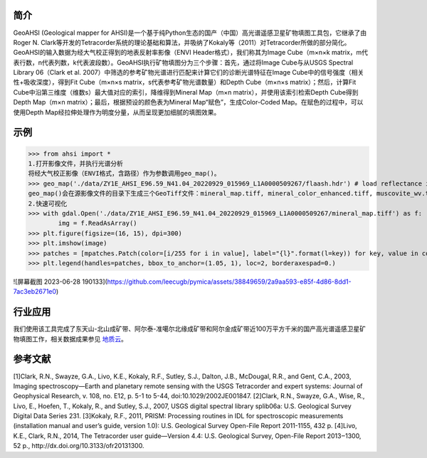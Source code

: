 简介
-------------

GeoAHSI (Geological mapper for AHSI)是一个基于纯Python生态的国产（中国）高光谱遥感卫星矿物填图工具包，它继承了由Roger N. Clark等开发的Tetracorder系统的理论基础和算法，并吸纳了Kokaly等（2011）对Tetracorder所做的部分简化。GeoAHSI的输入数据为经大气校正得到的地表反射率影像（ENVI Header格式），我们称其为Image Cube（m×n×k matrix，m代表行数，n代表列数，k代表波段数）。GeoAHSI执行矿物填图分为三个步骤：首先，通过将Image Cube与从USGS Spectral Library 06（Clark et al. 2007）中筛选的参考矿物光谱进行匹配来计算它们的诊断光谱特征在Image Cube中的信号强度（相关性+吸收深度），得到Fit Cube（m×n×s matrix，s代表参考矿物光谱数量）和Depth Cube（m×n×s matrix）；然后，计算Fit Cube中沿第三维度（维数s）最大值对应的索引，降维得到Mineral Map（m×n matrix），并使用该索引检索Depth Cube得到Depth Map（m×n matrix）；最后，根据预设的颜色表为Mineral Map“赋色”，生成Color-Coded Map。在赋色的过程中，可以使用Depth Map经拉伸处理作为明度分量，从而呈现更加细腻的填图效果。

示例
-------------

>>> from ahsi import *
1.打开影像文件，并执行光谱分析
将经大气校正影像（ENVI格式，含路径）作为参数调用geo_map()。
>>> geo_map('./data/ZY1E_AHSI_E96.59_N41.04_20220929_015969_L1A0000509267/flaash.hdr') # load reflectance image cube and execute spectrum analysis
geo_map()会在源影像文件的目录下生成三个GeoTiff文件：mineral_map.tiff, mineral_color_enhanced.tiff, muscovite_wv.tiff。它们分别代表光谱主导矿物类别分布图、吸收深度（经归一化拉伸）做明度分量的光谱主导矿物类别分布图和白云母2200nm吸收特征波长分布图。
2.快速可视化
>>> with gdal.Open('./data/ZY1E_AHSI_E96.59_N41.04_20220929_015969_L1A0000509267/mineral_map.tiff') as f:
        img = f.ReadAsArray()
>>> plt.figure(figsize=(16, 15), dpi=300)
>>> plt.imshow(image)
>>> patches = [mpatches.Patch(color=[i/255 for i in value], label="{l}".format(l=key)) for key, value in colors_dic.items()]
>>> plt.legend(handles=patches, bbox_to_anchor=(1.05, 1), loc=2, borderaxespad=0.)

![屏幕截图 2023-06-28 190133](https://github.com/leecugb/pymica/assets/38849659/2a9aa593-e85f-4d86-8dd1-7ac3eb2671e0)

行业应用
-------------
我们使用该工具完成了东天山-北山成矿带、阿尔泰-准噶尔北缘成矿带和阿尔金成矿带近100万平方千米的国产高光谱遥感卫星矿物填图工作，相关数据成果参见 `地质云 <https://geocloud.cgs.gov.cn/topic/view?id=1686360171308183554>`_。

参考文献
-------------
[1]Clark, R.N., Swayze, G.A., Livo, K.E., Kokaly, R.F., Sutley, S.J., Dalton, J.B., McDougal, R.R., and Gent, C.A., 2003, Imaging spectroscopy—Earth and planetary remote sensing with the USGS Tetracorder and expert systems: Journal of Geophysical Research, v. 108, no. E12, p. 5-1 to 5-44, doi:10.1029/2002JE001847.
[2]Clark, R.N., Swayze, G.A., Wise, R., Livo, E., Hoefen, T., Kokaly, R., and Sutley, S.J., 2007, USGS digital spectral library splib06a: U.S. Geological Survey Digital Data Series 231.
[3]Kokaly, R.F., 2011, PRISM: Processing routines in IDL for spectroscopic measurements (installation manual and user’s guide, version 1.0): U.S. Geological Survey Open-File Report 2011-1155, 432 p.
[4]Livo, K.E., Clark, R.N., 2014, The Tetracorder user guide—Version 4.4: U.S. Geological Survey, Open-File Report 2013‒1300, 52 p., http://dx.doi.org/10.3133/ofr20131300.
